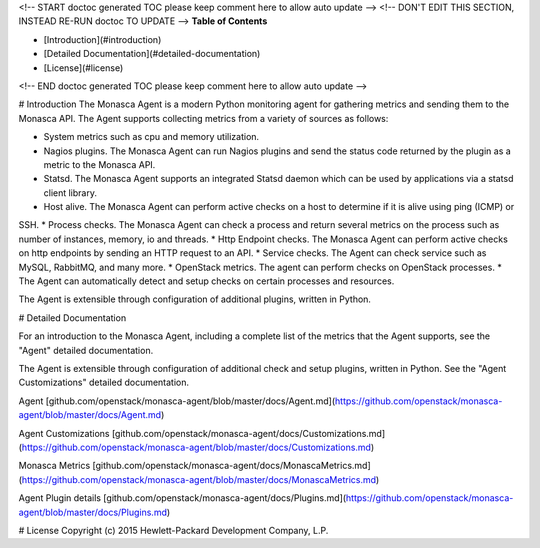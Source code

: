 <!-- START doctoc generated TOC please keep comment here to allow auto update -->
<!-- DON'T EDIT THIS SECTION, INSTEAD RE-RUN doctoc TO UPDATE -->
**Table of Contents**

- [Introduction](#introduction)
- [Detailed Documentation](#detailed-documentation)
- [License](#license)

<!-- END doctoc generated TOC please keep comment here to allow auto update -->

# Introduction
The Monasca Agent is a modern Python monitoring agent for gathering metrics and sending them to the Monasca API. The Agent supports collecting metrics from a variety of sources as follows:

* System metrics such as cpu and memory utilization.
* Nagios plugins. The Monasca Agent can run Nagios plugins and send the status code returned by the plugin as a metric to the Monasca API.
* Statsd. The Monasca Agent supports an integrated Statsd daemon which can be used by applications via a statsd client library.
* Host alive. The Monasca Agent can perform active checks on a host to determine if it is alive using ping (ICMP) or 
SSH.
* Process checks. The Monasca Agent can check a process and return several metrics on the process such as number of instances, memory, io and threads.
* Http Endpoint checks. The Monasca Agent can perform active checks on http endpoints by sending an HTTP request to an API.
* Service checks. The Agent can check service such as MySQL, RabbitMQ, and many more.
* OpenStack metrics.  The agent can perform checks on OpenStack processes.
* The Agent can automatically detect and setup checks on certain processes and resources.

The Agent is extensible through configuration of additional plugins, written in Python.

# Detailed Documentation

For an introduction to the Monasca Agent, including a complete list of the metrics that the Agent supports, see the "Agent" detailed documentation.

The Agent is extensible through configuration of additional check and setup plugins, written in Python. See the "Agent Customizations" detailed documentation.

Agent [github.com/openstack/monasca-agent/blob/master/docs/Agent.md](https://github.com/openstack/monasca-agent/blob/master/docs/Agent.md)

Agent Customizations [github.com/openstack/monasca-agent/docs/Customizations.md](https://github.com/openstack/monasca-agent/blob/master/docs/Customizations.md)

Monasca Metrics [github.com/openstack/monasca-agent/docs/MonascaMetrics.md](https://github.com/openstack/monasca-agent/blob/master/docs/MonascaMetrics.md)

Agent Plugin details [github.com/openstack/monasca-agent/docs/Plugins.md](https://github.com/openstack/monasca-agent/blob/master/docs/Plugins.md)

# License
Copyright (c) 2015 Hewlett-Packard Development Company, L.P.



